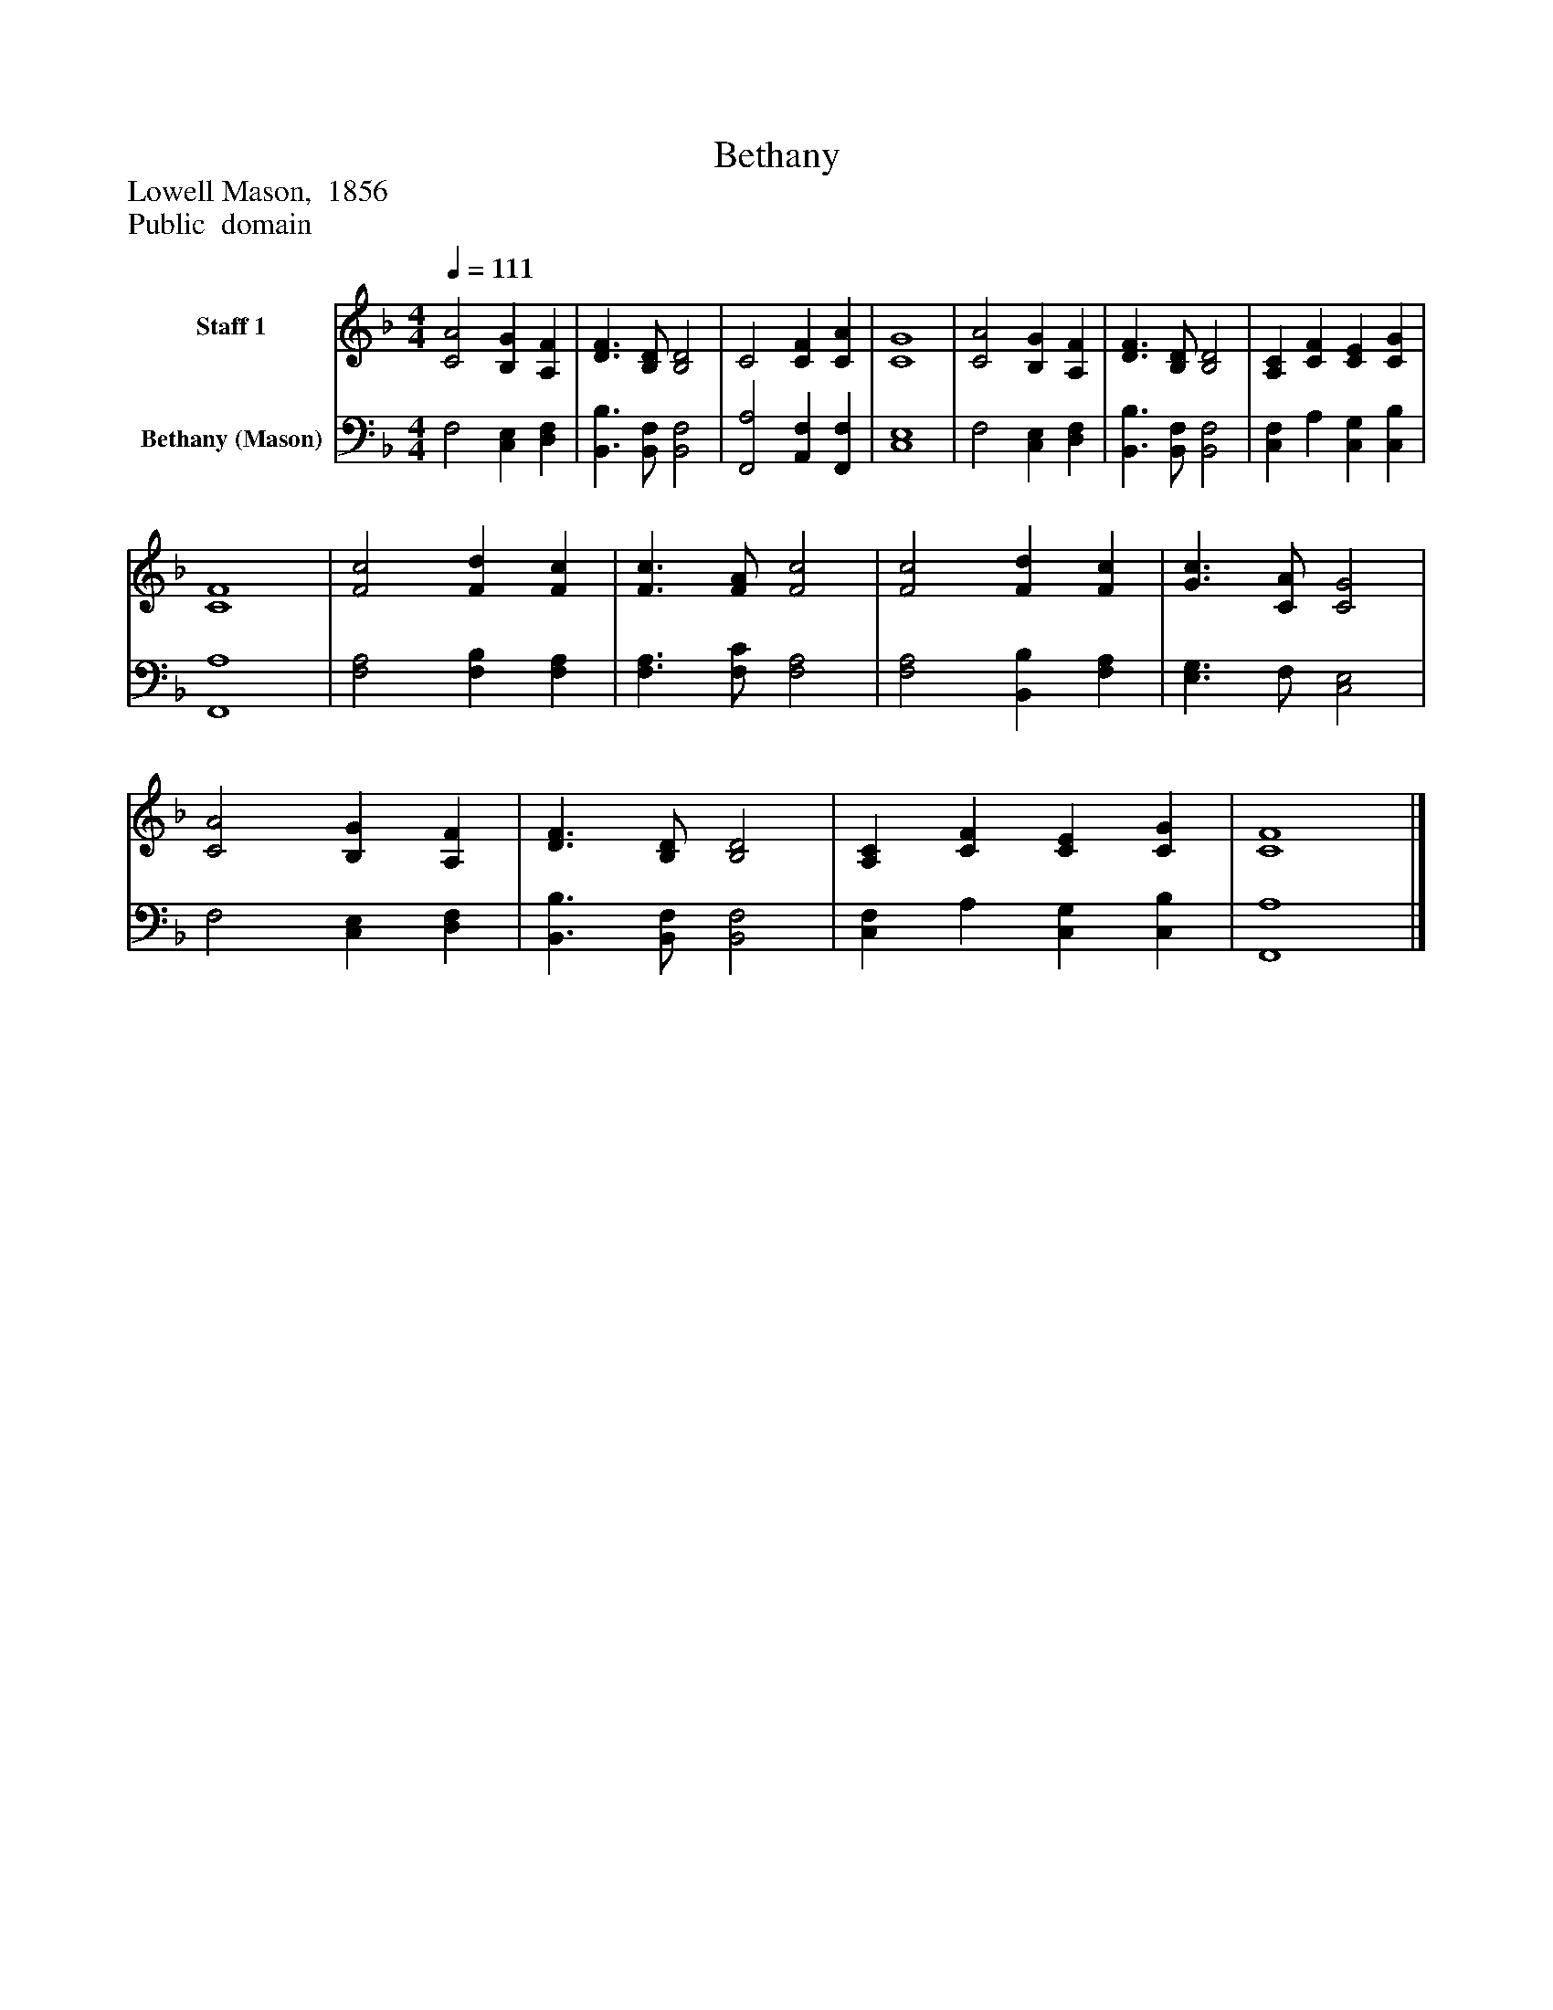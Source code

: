 %%abc-creator mxml2abc 1.4
%%abc-version 2.0
%%continueall true
%%titletrim true
%%titleformat A-1 T C1, Z-1, S-1
X: 0
T: Bethany
Z: Lowell Mason,  1856
Z: Public  domain
L: 1/4
M: 4/4
Q: 1/4=111
V: P1 name="Staff 1"
%%MIDI program 1 19
V: P2 name="Bethany (Mason)"
%%MIDI program 2 19
K: F
[V: P1]  [C2A2] [B,G] [A,F] | [D3/F3/] [B,/D/] [B,2D2] | C2 [CF] [CA] | [C4G4] | [C2A2] [B,G] [A,F] | [D3/F3/] [B,/D/] [B,2D2] | [A,C] [CF] [CE] [CG] | [C4F4] | [F2c2] [Fd] [Fc] | [F3/c3/] [F/A/] [F2c2] | [F2c2] [Fd] [Fc] | [G3/c3/] [C/A/] [C2G2] | [C2A2] [B,G] [A,F] | [D3/F3/] [B,/D/] [B,2D2] | [A,C] [CF] [CE] [CG] | [C4F4]|]
[V: P2]  F,2 [C,E,] [D,F,] | [B,,3/B,3/] [B,,/F,/] [B,,2F,2] | [F,,2A,2] [A,,F,] [F,,F,] | [C,4E,4] | F,2 [C,E,] [D,F,] | [B,,3/B,3/] [B,,/F,/] [B,,2F,2] | [C,F,] A, [C,G,] [C,B,] | [F,,4A,4] | [F,2A,2] [F,B,] [F,A,] | [F,3/A,3/] [F,/C/] [F,2A,2] | [F,2A,2] [B,,B,] [F,A,] | [E,3/G,3/] F,/ [C,2E,2] | F,2 [C,E,] [D,F,] | [B,,3/B,3/] [B,,/F,/] [B,,2F,2] | [C,F,] A, [C,G,] [C,B,] | [F,,4A,4]|]

